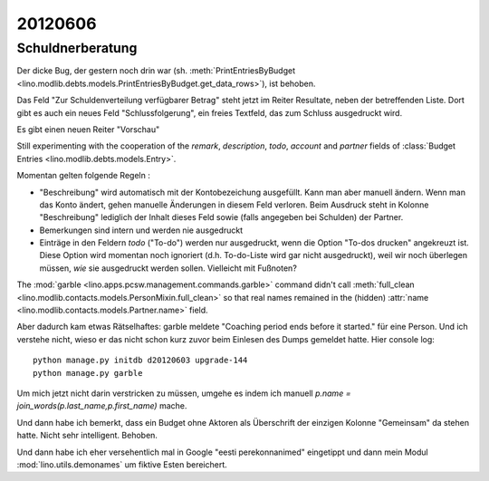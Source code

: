 20120606
========

Schuldnerberatung
-----------------

Der dicke Bug, der gestern noch drin war 
(sh. :meth:`PrintEntriesByBudget
<lino.modlib.debts.models.PrintEntriesByBudget.get_data_rows>`), 
ist behoben. 

Das Feld "Zur Schuldenverteilung verfügbarer Betrag" steht 
jetzt im Reiter Resultate, neben der betreffenden Liste.
Dort gibt es auch ein neues Feld "Schlussfolgerung", ein freies 
Textfeld, das zum Schluss ausgedruckt wird.

Es gibt einen neuen Reiter "Vorschau"

Still experimenting with the cooperation of the 
`remark`, `description`, `todo`, `account` and `partner` 
fields of 
:class:`Budget Entries <lino.modlib.debts.models.Entry>`.

Momentan gelten folgende Regeln :

- "Beschreibung" wird automatisch mit der Kontobezeichung 
  ausgefüllt. Kann man aber manuell ändern. 
  Wenn man das Konto ändert, gehen manuelle Änderungen in diesem Feld verloren.
  Beim Ausdruck steht in Kolonne "Beschreibung"
  lediglich der Inhalt dieses Feld sowie 
  (falls angegeben bei Schulden) der Partner.  
  
- Bemerkungen sind intern und werden nie ausgedruckt

- Einträge in den Feldern `todo` ("To-do") werden nur ausgedruckt, 
  wenn die Option "To-dos drucken" angekreuzt ist. 
  Diese Option wird momentan noch ignoriert 
  (d.h. To-do-Liste wird gar nicht ausgedruckt), 
  weil wir noch überlegen müssen, *wie* sie ausgedruckt werden sollen. 
  Vielleicht mit Fußnoten?

The :mod:`garble <lino.apps.pcsw.management.commands.garble>` 
command didn't call :meth:`full_clean
<lino.modlib.contacts.models.PersonMixin.full_clean>` 
so that real names remained in the (hidden)
:attr:`name <lino.modlib.contacts.models.Partner.name>` field.

Aber dadurch kam etwas Rätselhaftes: 
garble meldete "Coaching period ends before it started."
für eine Person. Und ich verstehe nicht, wieso 
er das nicht schon kurz zuvor beim Einlesen des Dumps gemeldet 
hatte. Hier console log::

  python manage.py initdb d20120603 upgrade-144
  python manage.py garble
  
Um mich jetzt nicht darin verstricken zu müssen, umgehe es indem ich
manuell `p.name = join_words(p.last_name,p.first_name)` mache.

Und dann habe ich bemerkt, dass ein Budget ohne Aktoren als Überschrift 
der einzigen Kolonne "Gemeinsam" da stehen hatte. Nicht sehr intelligent. 
Behoben.

Und dann habe ich eher versehentlich mal in Google "eesti perekonnanimed" 
eingetippt und dann mein Modul :mod:`lino.utils.demonames` 
um fiktive Esten bereichert.